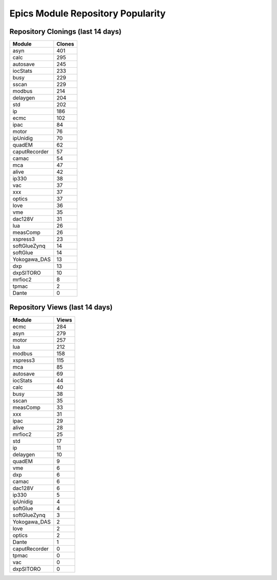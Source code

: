 ==================================
Epics Module Repository Popularity
==================================



Repository Clonings (last 14 days)
----------------------------------
.. csv-table::
   :header: Module, Clones

   asyn, 401
   calc, 295
   autosave, 245
   iocStats, 233
   busy, 229
   sscan, 229
   modbus, 214
   delaygen, 204
   std, 202
   ip, 186
   ecmc, 102
   ipac, 84
   motor, 76
   ipUnidig, 70
   quadEM, 62
   caputRecorder, 57
   camac, 54
   mca, 47
   alive, 42
   ip330, 38
   vac, 37
   xxx, 37
   optics, 37
   love, 36
   vme, 35
   dac128V, 31
   lua, 26
   measComp, 26
   xspress3, 23
   softGlueZynq, 14
   softGlue, 14
   Yokogawa_DAS, 13
   dxp, 13
   dxpSITORO, 10
   mrfioc2, 8
   tpmac, 2
   Dante, 0



Repository Views (last 14 days)
-------------------------------
.. csv-table::
   :header: Module, Views

   ecmc, 284
   asyn, 279
   motor, 257
   lua, 212
   modbus, 158
   xspress3, 115
   mca, 85
   autosave, 69
   iocStats, 44
   calc, 40
   busy, 38
   sscan, 35
   measComp, 33
   xxx, 31
   ipac, 29
   alive, 28
   mrfioc2, 25
   std, 17
   ip, 11
   delaygen, 10
   quadEM, 9
   vme, 6
   dxp, 6
   camac, 6
   dac128V, 6
   ip330, 5
   ipUnidig, 4
   softGlue, 4
   softGlueZynq, 3
   Yokogawa_DAS, 2
   love, 2
   optics, 2
   Dante, 1
   caputRecorder, 0
   tpmac, 0
   vac, 0
   dxpSITORO, 0
